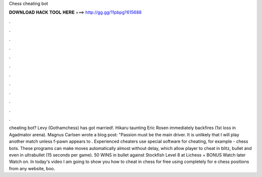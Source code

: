 Chess cheating bot

𝐃𝐎𝐖𝐍𝐋𝐎𝐀𝐃 𝐇𝐀𝐂𝐊 𝐓𝐎𝐎𝐋 𝐇𝐄𝐑𝐄 ===> http://gg.gg/11pbpg?615688

.

.

.

.

.

.

.

.

.

.

.

.

cheating bot? Levy (Gothamchess) has got married!. Hikaru taunting Eric Rosen immediately backfires (1st loss in Agadmator arena). Magnus Carlsen wrote a blog post: "Passion must be the main driver. It is unlikely that I will play another match unless f-pawn appears to . Experienced cheaters use special software for cheating, for example - chess bots. These programs can make moves automatically almost without delay, which allow player to cheat in blitz, bullet and even in ultrabullet (15 seconds per game). 50 WINS in bullet against Stockfish Level 8 at Lichess + BONUS Watch later Watch on. In today's video I am going to show you how to cheat in chess for free using  completely for e chess positions from any website, boo.
